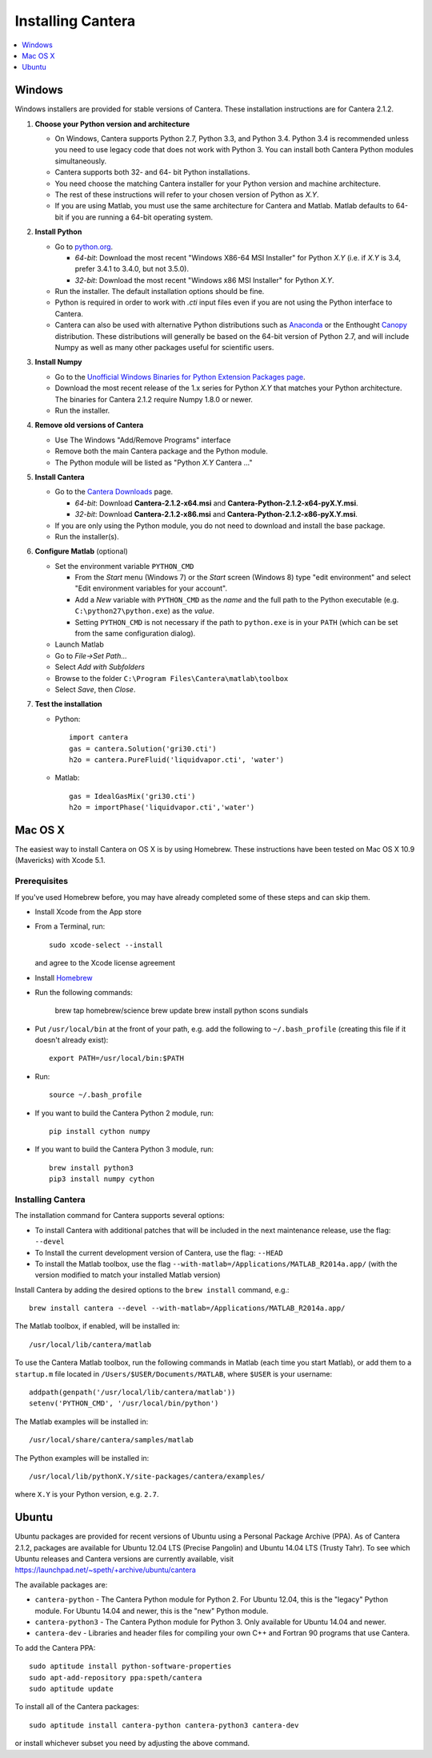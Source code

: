 .. _sec-install:

******************
Installing Cantera
******************

.. contents::
   :local:
   :depth: 1

.. _sec-install-win:

Windows
=======

Windows installers are provided for stable versions of Cantera. These
installation instructions are for Cantera 2.1.2.

1. **Choose your Python version and architecture**

   - On Windows, Cantera supports Python 2.7, Python 3.3, and Python 3.4. Python
     3.4 is recommended unless you need to use legacy code that does not work
     with Python 3. You can install both Cantera Python modules simultaneously.

   - Cantera supports both 32- and 64- bit Python installations.

   - You need choose the matching Cantera installer for your Python version and
     machine architecture.

   - The rest of these instructions will refer to your chosen version of Python
     as *X.Y*.

   - If you are using Matlab, you must use the same architecture for Cantera and
     Matlab. Matlab defaults to 64-bit if you are running a 64-bit operating
     system.

2. **Install Python**

   - Go to `python.org <https://www.python.org/>`_.

     - *64-bit*: Download the most recent "Windows X86-64 MSI Installer" for
       Python *X.Y* (i.e. if *X.Y* is 3.4, prefer 3.4.1 to 3.4.0, but not
       3.5.0).
     - *32-bit*: Download the most recent "Windows x86 MSI Installer" for
       Python *X.Y*.

   - Run the installer. The default installation options should be fine.

   - Python is required in order to work with `.cti` input files even if you are
     not using the Python interface to Cantera.

   - Cantera can also be used with alternative Python distributions such as
     `Anaconda <https://store.continuum.io/cshop/anaconda/>`_ or the Enthought
     `Canopy <https://www.enthought.com/products/canopy/>`_ distribution. These
     distributions will generally be based on the 64-bit version of Python 2.7,
     and will include Numpy as well as many other packages useful for scientific
     users.

3. **Install Numpy**

   - Go to the `Unofficial Windows Binaries for Python Extension Packages page
     <http://www.lfd.uci.edu/~gohlke/pythonlibs/#numpy>`_.

   - Download the most recent release of the 1.x series for Python *X.Y* that
     matches your Python architecture. The binaries for Cantera 2.1.2 require
     Numpy 1.8.0 or newer.

   - Run the installer.

4. **Remove old versions of Cantera**

   - Use The Windows "Add/Remove Programs" interface

   - Remove both the main Cantera package and the Python module.

   - The Python module will be listed as "Python *X.Y* Cantera ..."

5. **Install Cantera**

   - Go to the `Cantera Downloads
     <https://sourceforge.net/projects/cantera/files/cantera/2.1.2/>`_ page.

     - *64-bit*: Download **Cantera-2.1.2-x64.msi** and
       **Cantera-Python-2.1.2-x64-pyX.Y.msi**.
     - *32-bit*: Download **Cantera-2.1.2-x86.msi** and
       **Cantera-Python-2.1.2-x86-pyX.Y.msi**.

   - If you are only using the Python module, you do not need to download and
     install the base package.

   - Run the installer(s).

6. **Configure Matlab** (optional)

   - Set the environment variable ``PYTHON_CMD``

     - From the *Start* menu (Windows 7) or the *Start* screen (Windows 8) type
       "edit environment" and select "Edit environment variables for your
       account".
     - Add a *New* variable with ``PYTHON_CMD`` as the *name* and the full path
       to the Python executable (e.g. ``C:\python27\python.exe``) as the
       *value*.
     - Setting ``PYTHON_CMD`` is not necessary if the path to ``python.exe`` is
       in your ``PATH`` (which can be set from the same configuration dialog).

   - Launch Matlab

   - Go to *File->Set Path...*

   - Select *Add with Subfolders*

   - Browse to the folder ``C:\Program Files\Cantera\matlab\toolbox``

   - Select *Save*, then *Close*.

7. **Test the installation**

   - Python::

         import cantera
         gas = cantera.Solution('gri30.cti')
         h2o = cantera.PureFluid('liquidvapor.cti', 'water')

   - Matlab::

         gas = IdealGasMix('gri30.cti')
         h2o = importPhase('liquidvapor.cti','water')

.. _sec-install-osx:

Mac OS X
========

The easiest way to install Cantera on OS X is by using Homebrew. These
instructions have been tested on Mac OS X 10.9 (Mavericks) with Xcode 5.1.

Prerequisites
-------------

If you've used Homebrew before, you may have already completed some of these
steps and can skip them.

- Install Xcode from the App store

- From a Terminal, run::

      sudo xcode-select --install

  and agree to the Xcode license agreement

- Install `Homebrew <http://brew.sh/>`_

- Run the following commands:

      brew tap homebrew/science
      brew update
      brew install python scons sundials

- Put ``/usr/local/bin`` at the front of your path, e.g. add the following to
  ``~/.bash_profile`` (creating this file if it doesn't already exist)::

      export PATH=/usr/local/bin:$PATH

- Run::

      source ~/.bash_profile

- If you want to build the Cantera Python 2 module, run::

      pip install cython numpy

- If you want to build the Cantera Python 3 module, run::

      brew install python3
      pip3 install numpy cython

Installing Cantera
------------------

The installation command for Cantera supports several options:

- To install Cantera with additional patches that will be included in the next
  maintenance release, use the flag: ``--devel``

- To Install the current development version of Cantera, use the flag:
  ``--HEAD``

- To install the Matlab toolbox, use the flag
  ``--with-matlab=/Applications/MATLAB_R2014a.app/`` (with the version modified
  to match your installed Matlab version)

Install Cantera by adding the desired options to the ``brew install`` command,
e.g.::

    brew install cantera --devel --with-matlab=/Applications/MATLAB_R2014a.app/

The Matlab toolbox, if enabled, will be installed in::

    /usr/local/lib/cantera/matlab

To use the Cantera Matlab toolbox, run the following commands in Matlab (each
time you start Matlab), or add them to a ``startup.m`` file located in
``/Users/$USER/Documents/MATLAB``, where ``$USER`` is your username::

    addpath(genpath('/usr/local/lib/cantera/matlab'))
    setenv('PYTHON_CMD', '/usr/local/bin/python')

The Matlab examples will be installed in::

    /usr/local/share/cantera/samples/matlab

The Python examples will be installed in::

   /usr/local/lib/pythonX.Y/site-packages/cantera/examples/

where ``X.Y`` is your Python version, e.g. ``2.7``.

.. _sec-install-ubuntu:

Ubuntu
======

Ubuntu packages are provided for recent versions of Ubuntu using a Personal
Package Archive (PPA). As of Cantera 2.1.2, packages are available for Ubuntu
12.04 LTS (Precise Pangolin) and Ubuntu 14.04 LTS (Trusty Tahr). To see which
Ubuntu releases and Cantera versions are currently available, visit
https://launchpad.net/~speth/+archive/ubuntu/cantera

The available packages are:

- ``cantera-python`` - The Cantera Python module for Python 2. For Ubuntu 12.04,
  this is the "legacy" Python module. For Ubuntu 14.04 and newer, this is the
  "new" Python module.

- ``cantera-python3`` - The Cantera Python module for Python 3. Only available
  for Ubuntu 14.04 and newer.

- ``cantera-dev`` - Libraries and header files for compiling your own C++ and
  Fortran 90 programs that use Cantera.

To add the Cantera PPA::

    sudo aptitude install python-software-properties
    sudo apt-add-repository ppa:speth/cantera
    sudo aptitude update

To install all of the Cantera packages::

    sudo aptitude install cantera-python cantera-python3 cantera-dev

or install whichever subset you need by adjusting the above command.
